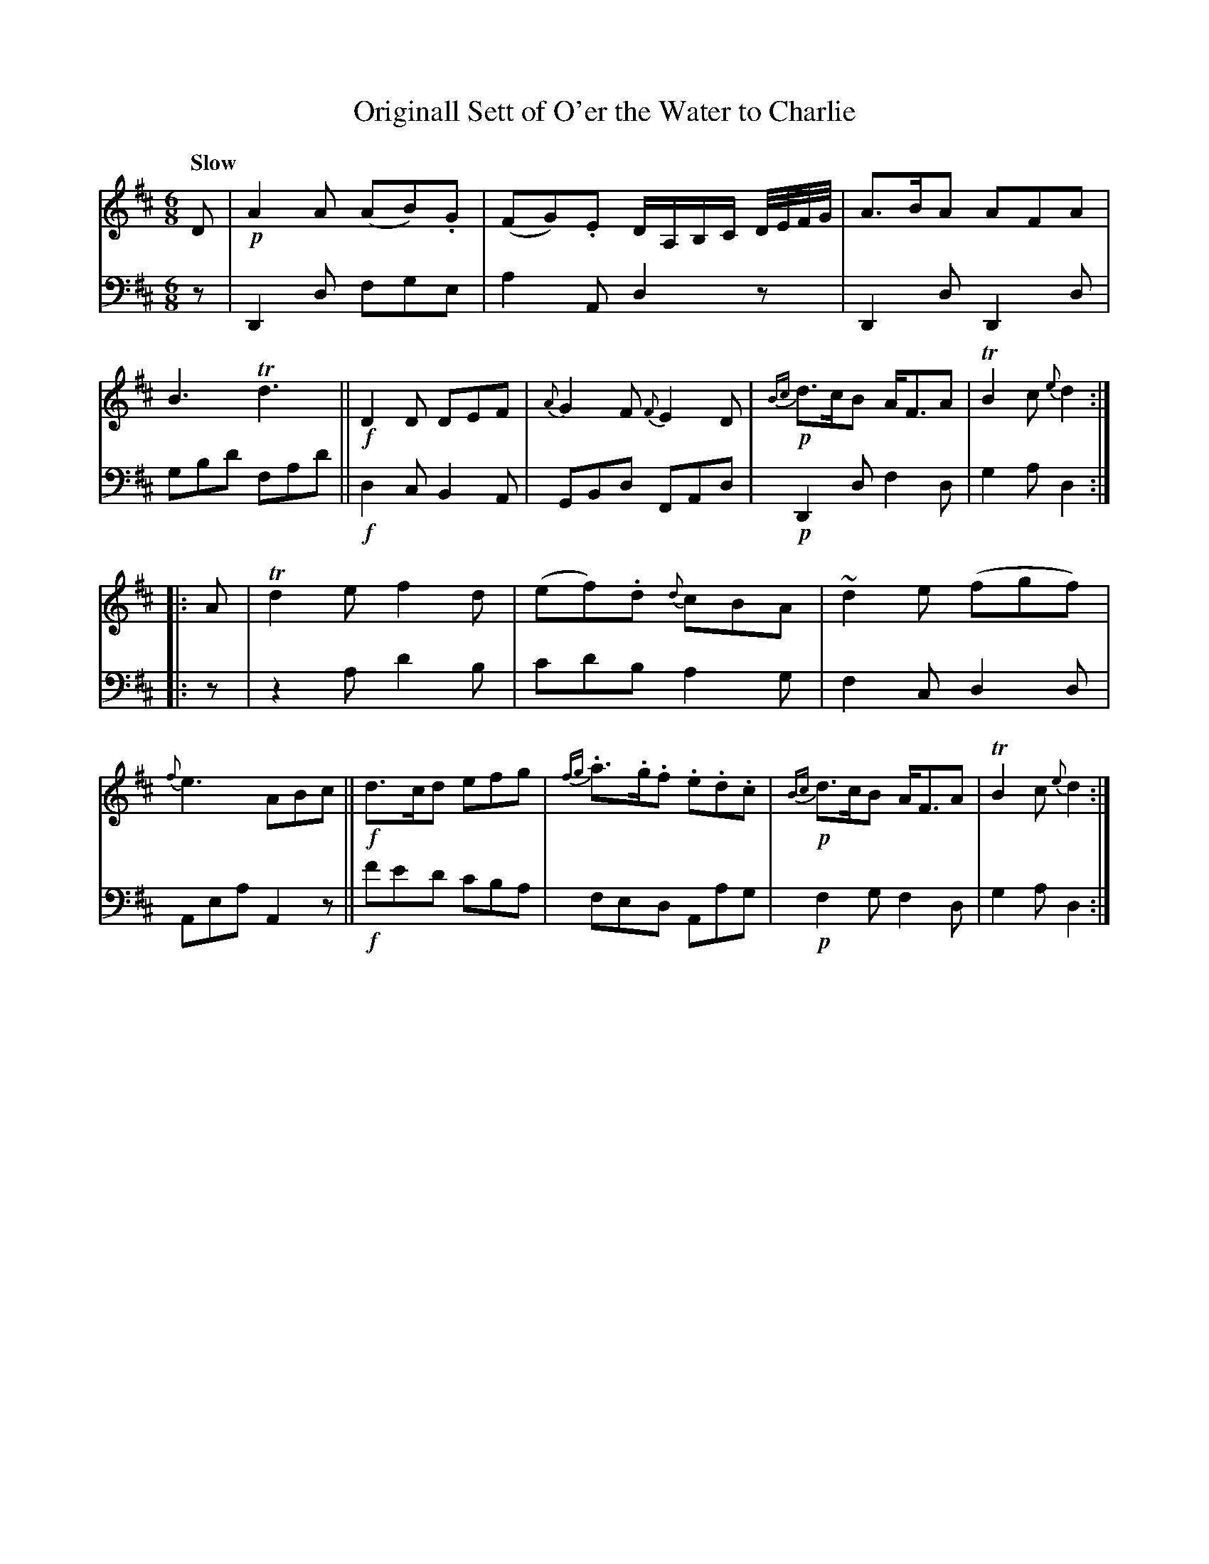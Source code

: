 X: 3122
T: Originall Sett of O'er the Water to Charlie
%R: air, jig
B: Niel Gow & Sons "A Third Collection of Strathspey Reels, etc." v.3 p.12 #2
Z: 2022 John Chambers <jc:trillian.mit.edu>
M: 6/8
L: 1/8
Q: "Slow"
K: D
% - - - - - - - - - -
% Voice 1 reformatted for 
V: 1 staves=2
D |\
!p!A2A (AB).G | (FG).E D/A,/B,/C/ D//E//F//G// | A>BA AFA | B3 Td3 ||\
!f!D2D DEF | {A}G2F {F}E2D | !p!{Bc}d>cB A<FA | TB2c {e}d2 ::
A |\
Td2e f2d | (ef).d {d}cBA | ~d2e (fgf) | {f}e3 ABc ||\
!f!d>cd efg | {fg}.a>.g.f .e.d.c | !p!{Bc}d>cB A<FA | TB2c {e}d2 :|
% - - - - - - - - - -
% Voice 2 preserves the staff layout in the book.
V: 2 clef=bass middle=d
z |\
D2d fge | a2A d2z | D2d D2d | gbd' fad' ||\
!f!d2c B2A | GBd FAd | !p!D2d f2d | g2a d2 ::
z |\
z2a d'2b | c'd'b a2g | f2c d2d | Aea A2z ||\
!f!f'e'd' c'ba | fed Aag | !p!f2g f2d | g2a d2 :|
